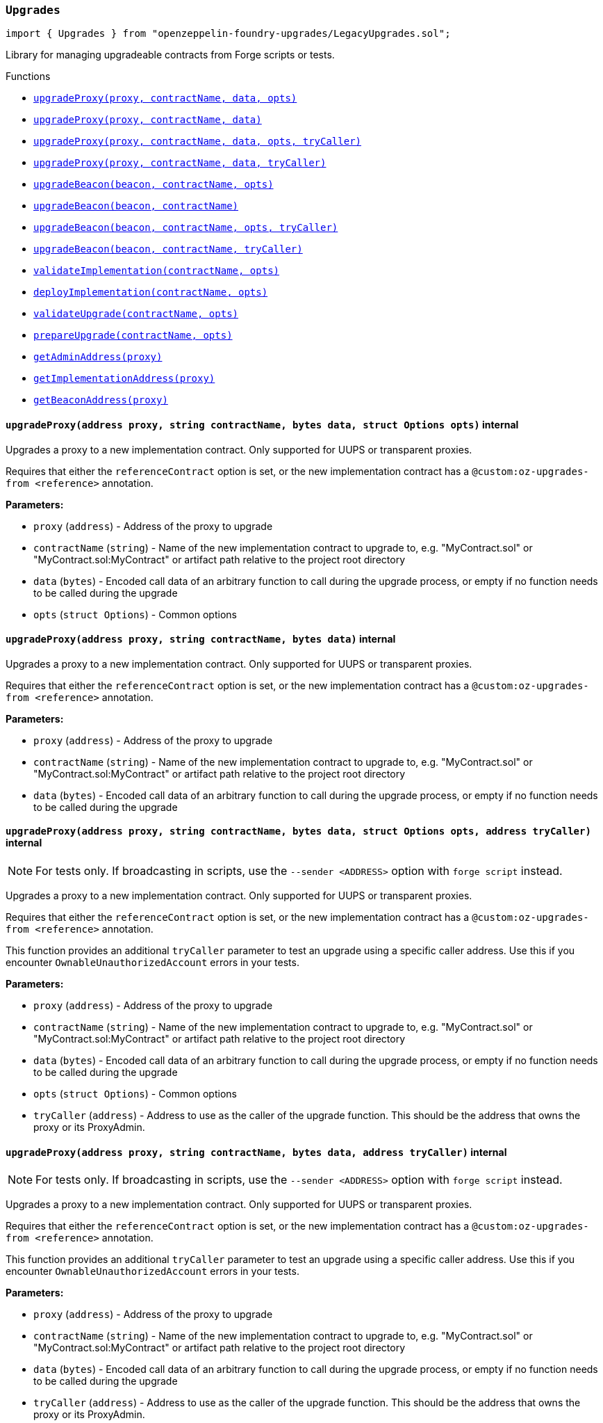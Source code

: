 :github-icon: pass:[<svg class="icon"><use href="#github-icon"/></svg>]
:xref-LegacyUpgrades-Upgrades-upgradeProxy-address-string-bytes-struct-Options-: xref:LegacyUpgrades.adoc#LegacyUpgrades-Upgrades-upgradeProxy-address-string-bytes-struct-Options-
:xref-LegacyUpgrades-Upgrades-upgradeProxy-address-string-bytes-: xref:LegacyUpgrades.adoc#LegacyUpgrades-Upgrades-upgradeProxy-address-string-bytes-
:xref-LegacyUpgrades-Upgrades-upgradeProxy-address-string-bytes-struct-Options-address-: xref:LegacyUpgrades.adoc#LegacyUpgrades-Upgrades-upgradeProxy-address-string-bytes-struct-Options-address-
:xref-LegacyUpgrades-Upgrades-upgradeProxy-address-string-bytes-address-: xref:LegacyUpgrades.adoc#LegacyUpgrades-Upgrades-upgradeProxy-address-string-bytes-address-
:xref-LegacyUpgrades-Upgrades-upgradeBeacon-address-string-struct-Options-: xref:LegacyUpgrades.adoc#LegacyUpgrades-Upgrades-upgradeBeacon-address-string-struct-Options-
:xref-LegacyUpgrades-Upgrades-upgradeBeacon-address-string-: xref:LegacyUpgrades.adoc#LegacyUpgrades-Upgrades-upgradeBeacon-address-string-
:xref-LegacyUpgrades-Upgrades-upgradeBeacon-address-string-struct-Options-address-: xref:LegacyUpgrades.adoc#LegacyUpgrades-Upgrades-upgradeBeacon-address-string-struct-Options-address-
:xref-LegacyUpgrades-Upgrades-upgradeBeacon-address-string-address-: xref:LegacyUpgrades.adoc#LegacyUpgrades-Upgrades-upgradeBeacon-address-string-address-
:xref-LegacyUpgrades-Upgrades-validateImplementation-string-struct-Options-: xref:LegacyUpgrades.adoc#LegacyUpgrades-Upgrades-validateImplementation-string-struct-Options-
:xref-LegacyUpgrades-Upgrades-deployImplementation-string-struct-Options-: xref:LegacyUpgrades.adoc#LegacyUpgrades-Upgrades-deployImplementation-string-struct-Options-
:xref-LegacyUpgrades-Upgrades-validateUpgrade-string-struct-Options-: xref:LegacyUpgrades.adoc#LegacyUpgrades-Upgrades-validateUpgrade-string-struct-Options-
:xref-LegacyUpgrades-Upgrades-prepareUpgrade-string-struct-Options-: xref:LegacyUpgrades.adoc#LegacyUpgrades-Upgrades-prepareUpgrade-string-struct-Options-
:xref-LegacyUpgrades-Upgrades-getAdminAddress-address-: xref:LegacyUpgrades.adoc#LegacyUpgrades-Upgrades-getAdminAddress-address-
:xref-LegacyUpgrades-Upgrades-getImplementationAddress-address-: xref:LegacyUpgrades.adoc#LegacyUpgrades-Upgrades-getImplementationAddress-address-
:xref-LegacyUpgrades-Upgrades-getBeaconAddress-address-: xref:LegacyUpgrades.adoc#LegacyUpgrades-Upgrades-getBeaconAddress-address-
:xref-LegacyUpgrades-UnsafeUpgrades-upgradeProxy-address-address-bytes-: xref:LegacyUpgrades.adoc#LegacyUpgrades-UnsafeUpgrades-upgradeProxy-address-address-bytes-
:xref-LegacyUpgrades-UnsafeUpgrades-upgradeProxy-address-address-bytes-address-: xref:LegacyUpgrades.adoc#LegacyUpgrades-UnsafeUpgrades-upgradeProxy-address-address-bytes-address-
:xref-LegacyUpgrades-UnsafeUpgrades-upgradeBeacon-address-address-: xref:LegacyUpgrades.adoc#LegacyUpgrades-UnsafeUpgrades-upgradeBeacon-address-address-
:xref-LegacyUpgrades-UnsafeUpgrades-upgradeBeacon-address-address-address-: xref:LegacyUpgrades.adoc#LegacyUpgrades-UnsafeUpgrades-upgradeBeacon-address-address-address-
:xref-LegacyUpgrades-UnsafeUpgrades-getAdminAddress-address-: xref:LegacyUpgrades.adoc#LegacyUpgrades-UnsafeUpgrades-getAdminAddress-address-
:xref-LegacyUpgrades-UnsafeUpgrades-getImplementationAddress-address-: xref:LegacyUpgrades.adoc#LegacyUpgrades-UnsafeUpgrades-getImplementationAddress-address-
:xref-LegacyUpgrades-UnsafeUpgrades-getBeaconAddress-address-: xref:LegacyUpgrades.adoc#LegacyUpgrades-UnsafeUpgrades-getBeaconAddress-address-
:upgradeProxy: pass:normal[xref:#LegacyUpgrades-Upgrades-upgradeProxy-address-string-bytes-struct-Options-[`++upgradeProxy++`]]
:upgradeProxy: pass:normal[xref:#LegacyUpgrades-Upgrades-upgradeProxy-address-string-bytes-[`++upgradeProxy++`]]
:upgradeProxy: pass:normal[xref:#LegacyUpgrades-Upgrades-upgradeProxy-address-string-bytes-struct-Options-address-[`++upgradeProxy++`]]
:upgradeProxy: pass:normal[xref:#LegacyUpgrades-Upgrades-upgradeProxy-address-string-bytes-address-[`++upgradeProxy++`]]
:upgradeBeacon: pass:normal[xref:#LegacyUpgrades-Upgrades-upgradeBeacon-address-string-struct-Options-[`++upgradeBeacon++`]]
:upgradeBeacon: pass:normal[xref:#LegacyUpgrades-Upgrades-upgradeBeacon-address-string-[`++upgradeBeacon++`]]
:upgradeBeacon: pass:normal[xref:#LegacyUpgrades-Upgrades-upgradeBeacon-address-string-struct-Options-address-[`++upgradeBeacon++`]]
:upgradeBeacon: pass:normal[xref:#LegacyUpgrades-Upgrades-upgradeBeacon-address-string-address-[`++upgradeBeacon++`]]
:validateImplementation: pass:normal[xref:#LegacyUpgrades-Upgrades-validateImplementation-string-struct-Options-[`++validateImplementation++`]]
:deployImplementation: pass:normal[xref:#LegacyUpgrades-Upgrades-deployImplementation-string-struct-Options-[`++deployImplementation++`]]
:validateUpgrade: pass:normal[xref:#LegacyUpgrades-Upgrades-validateUpgrade-string-struct-Options-[`++validateUpgrade++`]]
:prepareUpgrade: pass:normal[xref:#LegacyUpgrades-Upgrades-prepareUpgrade-string-struct-Options-[`++prepareUpgrade++`]]
:getAdminAddress: pass:normal[xref:#LegacyUpgrades-Upgrades-getAdminAddress-address-[`++getAdminAddress++`]]
:getImplementationAddress: pass:normal[xref:#LegacyUpgrades-Upgrades-getImplementationAddress-address-[`++getImplementationAddress++`]]
:getBeaconAddress: pass:normal[xref:#LegacyUpgrades-Upgrades-getBeaconAddress-address-[`++getBeaconAddress++`]]

[.contract]
[[LegacyUpgrades-Upgrades]]
=== `++Upgrades++` link:https://github.com/OpenZeppelin/openzeppelin-foundry-upgrades/blob/main/src/LegacyUpgrades.sol[{github-icon},role=heading-link]

[.hljs-theme-light.nopadding]
```solidity
import { Upgrades } from "openzeppelin-foundry-upgrades/LegacyUpgrades.sol";
```

Library for managing upgradeable contracts from Forge scripts or tests.

[.contract-index]
.Functions
--
* {xref-LegacyUpgrades-Upgrades-upgradeProxy-address-string-bytes-struct-Options-}[`++upgradeProxy(proxy, contractName, data, opts)++`]
* {xref-LegacyUpgrades-Upgrades-upgradeProxy-address-string-bytes-}[`++upgradeProxy(proxy, contractName, data)++`]
* {xref-LegacyUpgrades-Upgrades-upgradeProxy-address-string-bytes-struct-Options-address-}[`++upgradeProxy(proxy, contractName, data, opts, tryCaller)++`]
* {xref-LegacyUpgrades-Upgrades-upgradeProxy-address-string-bytes-address-}[`++upgradeProxy(proxy, contractName, data, tryCaller)++`]
* {xref-LegacyUpgrades-Upgrades-upgradeBeacon-address-string-struct-Options-}[`++upgradeBeacon(beacon, contractName, opts)++`]
* {xref-LegacyUpgrades-Upgrades-upgradeBeacon-address-string-}[`++upgradeBeacon(beacon, contractName)++`]
* {xref-LegacyUpgrades-Upgrades-upgradeBeacon-address-string-struct-Options-address-}[`++upgradeBeacon(beacon, contractName, opts, tryCaller)++`]
* {xref-LegacyUpgrades-Upgrades-upgradeBeacon-address-string-address-}[`++upgradeBeacon(beacon, contractName, tryCaller)++`]
* {xref-LegacyUpgrades-Upgrades-validateImplementation-string-struct-Options-}[`++validateImplementation(contractName, opts)++`]
* {xref-LegacyUpgrades-Upgrades-deployImplementation-string-struct-Options-}[`++deployImplementation(contractName, opts)++`]
* {xref-LegacyUpgrades-Upgrades-validateUpgrade-string-struct-Options-}[`++validateUpgrade(contractName, opts)++`]
* {xref-LegacyUpgrades-Upgrades-prepareUpgrade-string-struct-Options-}[`++prepareUpgrade(contractName, opts)++`]
* {xref-LegacyUpgrades-Upgrades-getAdminAddress-address-}[`++getAdminAddress(proxy)++`]
* {xref-LegacyUpgrades-Upgrades-getImplementationAddress-address-}[`++getImplementationAddress(proxy)++`]
* {xref-LegacyUpgrades-Upgrades-getBeaconAddress-address-}[`++getBeaconAddress(proxy)++`]

--

[.contract-item]
[[LegacyUpgrades-Upgrades-upgradeProxy-address-string-bytes-struct-Options-]]
==== `[.contract-item-name]#++upgradeProxy++#++(address proxy, string contractName, bytes data, struct Options opts)++` [.item-kind]#internal#

Upgrades a proxy to a new implementation contract. Only supported for UUPS or transparent proxies.

Requires that either the `referenceContract` option is set, or the new implementation contract has a `@custom:oz-upgrades-from <reference>` annotation.

*Parameters:*

* `proxy` (`address`) - Address of the proxy to upgrade
* `contractName` (`string`) - Name of the new implementation contract to upgrade to, e.g. "MyContract.sol" or "MyContract.sol:MyContract" or artifact path relative to the project root directory
* `data` (`bytes`) - Encoded call data of an arbitrary function to call during the upgrade process, or empty if no function needs to be called during the upgrade
* `opts` (`struct Options`) - Common options

[.contract-item]
[[LegacyUpgrades-Upgrades-upgradeProxy-address-string-bytes-]]
==== `[.contract-item-name]#++upgradeProxy++#++(address proxy, string contractName, bytes data)++` [.item-kind]#internal#

Upgrades a proxy to a new implementation contract. Only supported for UUPS or transparent proxies.

Requires that either the `referenceContract` option is set, or the new implementation contract has a `@custom:oz-upgrades-from <reference>` annotation.

*Parameters:*

* `proxy` (`address`) - Address of the proxy to upgrade
* `contractName` (`string`) - Name of the new implementation contract to upgrade to, e.g. "MyContract.sol" or "MyContract.sol:MyContract" or artifact path relative to the project root directory
* `data` (`bytes`) - Encoded call data of an arbitrary function to call during the upgrade process, or empty if no function needs to be called during the upgrade

[.contract-item]
[[LegacyUpgrades-Upgrades-upgradeProxy-address-string-bytes-struct-Options-address-]]
==== `[.contract-item-name]#++upgradeProxy++#++(address proxy, string contractName, bytes data, struct Options opts, address tryCaller)++` [.item-kind]#internal#

NOTE: For tests only. If broadcasting in scripts, use the `--sender <ADDRESS>` option with `forge script` instead.

Upgrades a proxy to a new implementation contract. Only supported for UUPS or transparent proxies.

Requires that either the `referenceContract` option is set, or the new implementation contract has a `@custom:oz-upgrades-from <reference>` annotation.

This function provides an additional `tryCaller` parameter to test an upgrade using a specific caller address.
Use this if you encounter `OwnableUnauthorizedAccount` errors in your tests.

*Parameters:*

* `proxy` (`address`) - Address of the proxy to upgrade
* `contractName` (`string`) - Name of the new implementation contract to upgrade to, e.g. "MyContract.sol" or "MyContract.sol:MyContract" or artifact path relative to the project root directory
* `data` (`bytes`) - Encoded call data of an arbitrary function to call during the upgrade process, or empty if no function needs to be called during the upgrade
* `opts` (`struct Options`) - Common options
* `tryCaller` (`address`) - Address to use as the caller of the upgrade function. This should be the address that owns the proxy or its ProxyAdmin.

[.contract-item]
[[LegacyUpgrades-Upgrades-upgradeProxy-address-string-bytes-address-]]
==== `[.contract-item-name]#++upgradeProxy++#++(address proxy, string contractName, bytes data, address tryCaller)++` [.item-kind]#internal#

NOTE: For tests only. If broadcasting in scripts, use the `--sender <ADDRESS>` option with `forge script` instead.

Upgrades a proxy to a new implementation contract. Only supported for UUPS or transparent proxies.

Requires that either the `referenceContract` option is set, or the new implementation contract has a `@custom:oz-upgrades-from <reference>` annotation.

This function provides an additional `tryCaller` parameter to test an upgrade using a specific caller address.
Use this if you encounter `OwnableUnauthorizedAccount` errors in your tests.

*Parameters:*

* `proxy` (`address`) - Address of the proxy to upgrade
* `contractName` (`string`) - Name of the new implementation contract to upgrade to, e.g. "MyContract.sol" or "MyContract.sol:MyContract" or artifact path relative to the project root directory
* `data` (`bytes`) - Encoded call data of an arbitrary function to call during the upgrade process, or empty if no function needs to be called during the upgrade
* `tryCaller` (`address`) - Address to use as the caller of the upgrade function. This should be the address that owns the proxy or its ProxyAdmin.

[.contract-item]
[[LegacyUpgrades-Upgrades-upgradeBeacon-address-string-struct-Options-]]
==== `[.contract-item-name]#++upgradeBeacon++#++(address beacon, string contractName, struct Options opts)++` [.item-kind]#internal#

Upgrades a beacon to a new implementation contract.

Requires that either the `referenceContract` option is set, or the new implementation contract has a `@custom:oz-upgrades-from <reference>` annotation.

*Parameters:*

* `beacon` (`address`) - Address of the beacon to upgrade
* `contractName` (`string`) - Name of the new implementation contract to upgrade to, e.g. "MyContract.sol" or "MyContract.sol:MyContract" or artifact path relative to the project root directory
* `opts` (`struct Options`) - Common options

[.contract-item]
[[LegacyUpgrades-Upgrades-upgradeBeacon-address-string-]]
==== `[.contract-item-name]#++upgradeBeacon++#++(address beacon, string contractName)++` [.item-kind]#internal#

Upgrades a beacon to a new implementation contract.

Requires that either the `referenceContract` option is set, or the new implementation contract has a `@custom:oz-upgrades-from <reference>` annotation.

*Parameters:*

* `beacon` (`address`) - Address of the beacon to upgrade
* `contractName` (`string`) - Name of the new implementation contract to upgrade to, e.g. "MyContract.sol" or "MyContract.sol:MyContract" or artifact path relative to the project root directory

[.contract-item]
[[LegacyUpgrades-Upgrades-upgradeBeacon-address-string-struct-Options-address-]]
==== `[.contract-item-name]#++upgradeBeacon++#++(address beacon, string contractName, struct Options opts, address tryCaller)++` [.item-kind]#internal#

NOTE: For tests only. If broadcasting in scripts, use the `--sender <ADDRESS>` option with `forge script` instead.

Upgrades a beacon to a new implementation contract.

Requires that either the `referenceContract` option is set, or the new implementation contract has a `@custom:oz-upgrades-from <reference>` annotation.

This function provides an additional `tryCaller` parameter to test an upgrade using a specific caller address.
Use this if you encounter `OwnableUnauthorizedAccount` errors in your tests.

*Parameters:*

* `beacon` (`address`) - Address of the beacon to upgrade
* `contractName` (`string`) - Name of the new implementation contract to upgrade to, e.g. "MyContract.sol" or "MyContract.sol:MyContract" or artifact path relative to the project root directory
* `opts` (`struct Options`) - Common options
* `tryCaller` (`address`) - Address to use as the caller of the upgrade function. This should be the address that owns the beacon.

[.contract-item]
[[LegacyUpgrades-Upgrades-upgradeBeacon-address-string-address-]]
==== `[.contract-item-name]#++upgradeBeacon++#++(address beacon, string contractName, address tryCaller)++` [.item-kind]#internal#

NOTE: For tests only. If broadcasting in scripts, use the `--sender <ADDRESS>` option with `forge script` instead.

Upgrades a beacon to a new implementation contract.

Requires that either the `referenceContract` option is set, or the new implementation contract has a `@custom:oz-upgrades-from <reference>` annotation.

This function provides an additional `tryCaller` parameter to test an upgrade using a specific caller address.
Use this if you encounter `OwnableUnauthorizedAccount` errors in your tests.

*Parameters:*

* `beacon` (`address`) - Address of the beacon to upgrade
* `contractName` (`string`) - Name of the new implementation contract to upgrade to, e.g. "MyContract.sol" or "MyContract.sol:MyContract" or artifact path relative to the project root directory
* `tryCaller` (`address`) - Address to use as the caller of the upgrade function. This should be the address that owns the beacon.

[.contract-item]
[[LegacyUpgrades-Upgrades-validateImplementation-string-struct-Options-]]
==== `[.contract-item-name]#++validateImplementation++#++(string contractName, struct Options opts)++` [.item-kind]#internal#

Validates an implementation contract, but does not deploy it.

*Parameters:*

* `contractName` (`string`) - Name of the contract to validate, e.g. "MyContract.sol" or "MyContract.sol:MyContract" or artifact path relative to the project root directory
* `opts` (`struct Options`) - Common options

[.contract-item]
[[LegacyUpgrades-Upgrades-deployImplementation-string-struct-Options-]]
==== `[.contract-item-name]#++deployImplementation++#++(string contractName, struct Options opts) → address++` [.item-kind]#internal#

Validates and deploys an implementation contract, and returns its address.

*Parameters:*

* `contractName` (`string`) - Name of the contract to deploy, e.g. "MyContract.sol" or "MyContract.sol:MyContract" or artifact path relative to the project root directory
* `opts` (`struct Options`) - Common options

*Returns*

* (`address`) - Address of the implementation contract

[.contract-item]
[[LegacyUpgrades-Upgrades-validateUpgrade-string-struct-Options-]]
==== `[.contract-item-name]#++validateUpgrade++#++(string contractName, struct Options opts)++` [.item-kind]#internal#

Validates a new implementation contract in comparison with a reference contract, but does not deploy it.

Requires that either the `referenceContract` option is set, or the contract has a `@custom:oz-upgrades-from <reference>` annotation.

*Parameters:*

* `contractName` (`string`) - Name of the contract to validate, e.g. "MyContract.sol" or "MyContract.sol:MyContract" or artifact path relative to the project root directory
* `opts` (`struct Options`) - Common options

[.contract-item]
[[LegacyUpgrades-Upgrades-prepareUpgrade-string-struct-Options-]]
==== `[.contract-item-name]#++prepareUpgrade++#++(string contractName, struct Options opts) → address++` [.item-kind]#internal#

Validates a new implementation contract in comparison with a reference contract, deploys the new implementation contract,
and returns its address.

Requires that either the `referenceContract` option is set, or the contract has a `@custom:oz-upgrades-from <reference>` annotation.

Use this method to prepare an upgrade to be run from an admin address you do not control directly or cannot use from your deployment environment.

*Parameters:*

* `contractName` (`string`) - Name of the contract to deploy, e.g. "MyContract.sol" or "MyContract.sol:MyContract" or artifact path relative to the project root directory
* `opts` (`struct Options`) - Common options

*Returns*

* (`address`) - Address of the new implementation contract

[.contract-item]
[[LegacyUpgrades-Upgrades-getAdminAddress-address-]]
==== `[.contract-item-name]#++getAdminAddress++#++(address proxy) → address++` [.item-kind]#internal#

Gets the admin address of a transparent proxy from its ERC1967 admin storage slot.

*Parameters:*

* `proxy` (`address`) - Address of a transparent proxy

*Returns*

* (`address`) - Admin address

[.contract-item]
[[LegacyUpgrades-Upgrades-getImplementationAddress-address-]]
==== `[.contract-item-name]#++getImplementationAddress++#++(address proxy) → address++` [.item-kind]#internal#

Gets the implementation address of a transparent or UUPS proxy from its ERC1967 implementation storage slot.

*Parameters:*

* `proxy` (`address`) - Address of a transparent or UUPS proxy

*Returns*

* (`address`) - Implementation address

[.contract-item]
[[LegacyUpgrades-Upgrades-getBeaconAddress-address-]]
==== `[.contract-item-name]#++getBeaconAddress++#++(address proxy) → address++` [.item-kind]#internal#

Gets the beacon address of a beacon proxy from its ERC1967 beacon storage slot.

*Parameters:*

* `proxy` (`address`) - Address of a beacon proxy

*Returns*

* (`address`) - Beacon address

:upgradeProxy: pass:normal[xref:#LegacyUpgrades-UnsafeUpgrades-upgradeProxy-address-address-bytes-[`++upgradeProxy++`]]
:upgradeProxy: pass:normal[xref:#LegacyUpgrades-UnsafeUpgrades-upgradeProxy-address-address-bytes-address-[`++upgradeProxy++`]]
:upgradeBeacon: pass:normal[xref:#LegacyUpgrades-UnsafeUpgrades-upgradeBeacon-address-address-[`++upgradeBeacon++`]]
:upgradeBeacon: pass:normal[xref:#LegacyUpgrades-UnsafeUpgrades-upgradeBeacon-address-address-address-[`++upgradeBeacon++`]]
:getAdminAddress: pass:normal[xref:#LegacyUpgrades-UnsafeUpgrades-getAdminAddress-address-[`++getAdminAddress++`]]
:getImplementationAddress: pass:normal[xref:#LegacyUpgrades-UnsafeUpgrades-getImplementationAddress-address-[`++getImplementationAddress++`]]
:getBeaconAddress: pass:normal[xref:#LegacyUpgrades-UnsafeUpgrades-getBeaconAddress-address-[`++getBeaconAddress++`]]

[.contract]
[[LegacyUpgrades-UnsafeUpgrades]]
=== `++UnsafeUpgrades++` link:https://github.com/OpenZeppelin/openzeppelin-foundry-upgrades/blob/main/src/LegacyUpgrades.sol[{github-icon},role=heading-link]

[.hljs-theme-light.nopadding]
```solidity
import { UnsafeUpgrades } from "openzeppelin-foundry-upgrades/LegacyUpgrades.sol";
```

Library for managing upgradeable contracts from Forge tests, without validations.

Can be used with `forge coverage`. Requires implementation contracts to be instantiated first.
Does not require `--ffi` and does not require a clean compilation before each run.

Not supported for OpenZeppelin Defender deployments.

WARNING: Not recommended for use in Forge scripts.
`UnsafeUpgrades` does not validate whether your contracts are upgrade safe or whether new implementations are compatible with previous ones.
Use `Upgrades` if you want validations to be run.

[.contract-index]
.Functions
--
* {xref-LegacyUpgrades-UnsafeUpgrades-upgradeProxy-address-address-bytes-}[`++upgradeProxy(proxy, newImpl, data)++`]
* {xref-LegacyUpgrades-UnsafeUpgrades-upgradeProxy-address-address-bytes-address-}[`++upgradeProxy(proxy, newImpl, data, tryCaller)++`]
* {xref-LegacyUpgrades-UnsafeUpgrades-upgradeBeacon-address-address-}[`++upgradeBeacon(beacon, newImpl)++`]
* {xref-LegacyUpgrades-UnsafeUpgrades-upgradeBeacon-address-address-address-}[`++upgradeBeacon(beacon, newImpl, tryCaller)++`]
* {xref-LegacyUpgrades-UnsafeUpgrades-getAdminAddress-address-}[`++getAdminAddress(proxy)++`]
* {xref-LegacyUpgrades-UnsafeUpgrades-getImplementationAddress-address-}[`++getImplementationAddress(proxy)++`]
* {xref-LegacyUpgrades-UnsafeUpgrades-getBeaconAddress-address-}[`++getBeaconAddress(proxy)++`]

--

[.contract-item]
[[LegacyUpgrades-UnsafeUpgrades-upgradeProxy-address-address-bytes-]]
==== `[.contract-item-name]#++upgradeProxy++#++(address proxy, address newImpl, bytes data)++` [.item-kind]#internal#

Upgrades a proxy to a new implementation contract address. Only supported for UUPS or transparent proxies.

*Parameters:*

* `proxy` (`address`) - Address of the proxy to upgrade
* `newImpl` (`address`) - Address of the new implementation contract to upgrade to
* `data` (`bytes`) - Encoded call data of an arbitrary function to call during the upgrade process, or empty if no function needs to be called during the upgrade

[.contract-item]
[[LegacyUpgrades-UnsafeUpgrades-upgradeProxy-address-address-bytes-address-]]
==== `[.contract-item-name]#++upgradeProxy++#++(address proxy, address newImpl, bytes data, address tryCaller)++` [.item-kind]#internal#

NOTE: For tests only. If broadcasting in scripts, use the `--sender <ADDRESS>` option with `forge script` instead.

Upgrades a proxy to a new implementation contract address. Only supported for UUPS or transparent proxies.

This function provides an additional `tryCaller` parameter to test an upgrade using a specific caller address.
Use this if you encounter `OwnableUnauthorizedAccount` errors in your tests.

*Parameters:*

* `proxy` (`address`) - Address of the proxy to upgrade
* `newImpl` (`address`) - Address of the new implementation contract to upgrade to
* `data` (`bytes`) - Encoded call data of an arbitrary function to call during the upgrade process, or empty if no function needs to be called during the upgrade
* `tryCaller` (`address`) - Address to use as the caller of the upgrade function. This should be the address that owns the proxy or its ProxyAdmin.

[.contract-item]
[[LegacyUpgrades-UnsafeUpgrades-upgradeBeacon-address-address-]]
==== `[.contract-item-name]#++upgradeBeacon++#++(address beacon, address newImpl)++` [.item-kind]#internal#

Upgrades a beacon to a new implementation contract address.

*Parameters:*

* `beacon` (`address`) - Address of the beacon to upgrade
* `newImpl` (`address`) - Address of the new implementation contract to upgrade to

[.contract-item]
[[LegacyUpgrades-UnsafeUpgrades-upgradeBeacon-address-address-address-]]
==== `[.contract-item-name]#++upgradeBeacon++#++(address beacon, address newImpl, address tryCaller)++` [.item-kind]#internal#

NOTE: For tests only. If broadcasting in scripts, use the `--sender <ADDRESS>` option with `forge script` instead.

Upgrades a beacon to a new implementation contract address.

This function provides an additional `tryCaller` parameter to test an upgrade using a specific caller address.
Use this if you encounter `OwnableUnauthorizedAccount` errors in your tests.

*Parameters:*

* `beacon` (`address`) - Address of the beacon to upgrade
* `newImpl` (`address`) - Address of the new implementation contract to upgrade to
* `tryCaller` (`address`) - Address to use as the caller of the upgrade function. This should be the address that owns the beacon.

[.contract-item]
[[LegacyUpgrades-UnsafeUpgrades-getAdminAddress-address-]]
==== `[.contract-item-name]#++getAdminAddress++#++(address proxy) → address++` [.item-kind]#internal#

Gets the admin address of a transparent proxy from its ERC1967 admin storage slot.

*Parameters:*

* `proxy` (`address`) - Address of a transparent proxy

*Returns*

* (`address`) - Admin address

[.contract-item]
[[LegacyUpgrades-UnsafeUpgrades-getImplementationAddress-address-]]
==== `[.contract-item-name]#++getImplementationAddress++#++(address proxy) → address++` [.item-kind]#internal#

Gets the implementation address of a transparent or UUPS proxy from its ERC1967 implementation storage slot.

*Parameters:*

* `proxy` (`address`) - Address of a transparent or UUPS proxy

*Returns*

* (`address`) - Implementation address

[.contract-item]
[[LegacyUpgrades-UnsafeUpgrades-getBeaconAddress-address-]]
==== `[.contract-item-name]#++getBeaconAddress++#++(address proxy) → address++` [.item-kind]#internal#

Gets the beacon address of a beacon proxy from its ERC1967 beacon storage slot.

*Parameters:*

* `proxy` (`address`) - Address of a beacon proxy

*Returns*

* (`address`) - Beacon address

